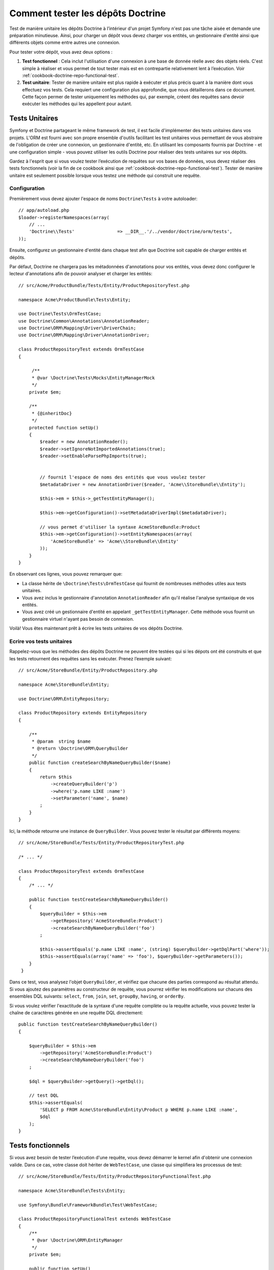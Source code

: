 .. index::
   single: Tests; Doctrine

Comment tester les dépôts Doctrine
==================================

Test de manière unitaire les dépôts Doctrine à l’intérieur d'un projet Symfony
n'est pas une tâche aisée et demande une préparation minutieuse. Ainsi, pour charger
un dépôt vous devez charger vos entités, un gestionnaire d'entité ainsi que différents
objets comme entre autres une connexion.

Pour tester votre dépôt, vous avez deux options :

1) **Test fonctionnel** : Cela inclut l'utilisation d'une connexion à une base de
   donnée réelle avec des objets réels. C'est simple à réaliser et vous permet de
   tout tester mais est en contrepartie relativement lent à l’exécution.
   Voir :ref:`cookbook-doctrine-repo-functional-test`.

2) **Test unitaire**: Tester de manière unitaire est plus rapide à exécuter et plus précis
   quant à la manière dont vous effectuez vos tests. Cela requiert une configuration
   plus approfondie, que nous détaillerons dans ce document. Cette façon permer de tester
   uniquement les méthodes qui, par exemple, créent des requêtes sans devoir exécuter les
   méthodes qui les appellent pour autant.

Tests Unitaires
---------------

Symfony et Doctrine partageant le même framework de test, il est facile d'implémenter
des tests unitaires dans vos projets. L'ORM est fourni avec son propre ensemble d'outils
facilitant les test unitaires vous permettant de vous abstraire de l'obligation de
créer une connexion, un gestionnaire d'entité, etc. En utilisant les composants
fournis par Doctrine - et une configuration simple - vous pouvez utiliser les outils
Doctrine pour réaliser des tests unitaires sur vos dépôts.

Gardez à l'esprit que si vous voulez tester l’exécution de requêtes sur vos bases de
données, vous devez réaliser des tests fonctionnels (voir la fin de ce cookbook ainsi
que :ref:`cookbook-doctrine-repo-functional-test`).
Tester de manière unitaire est seulement possible lorsque vous testez une méthode qui
construit une requête.

Configuration
~~~~~~~~~~~~~

Premièrement vous devez ajouter l'espace de noms ``Doctrine\Tests`` à votre autoloader::

    // app/autoload.php
    $loader->registerNamespaces(array(
        // ...
        'Doctrine\\Tests'                => __DIR__.'/../vendor/doctrine/orm/tests',
    ));

Ensuite, configurez un gestionnaire d'entité dans chaque test afin que Doctrine soit
capable de charger entités et dépôts.

Par défaut, Doctrine ne chargera pas les métadonnées d'annotations pour vos entités,
vous devez donc configurer le lecteur d'annotations afin de pouvoir analyser et charger
les entités::

    // src/Acme/ProductBundle/Tests/Entity/ProductRepositoryTest.php

    namespace Acme\ProductBundle\Tests\Entity;

    use Doctrine\Tests\OrmTestCase;
    use Doctrine\Common\Annotations\AnnotationReader;
    use Doctrine\ORM\Mapping\Driver\DriverChain;
    use Doctrine\ORM\Mapping\Driver\AnnotationDriver;

    class ProductRepositoryTest extends OrmTestCase
    {

         /**
         * @var \Doctrine\Tests\Mocks\EntityManagerMock
         */
        private $em;

        /**
         * {@inheritDoc}
         */
        protected function setUp()
        {
            $reader = new AnnotationReader();
            $reader->setIgnoreNotImportedAnnotations(true);
            $reader->setEnableParsePhpImports(true);


            // fournit l'espace de noms des entités que vous voulez tester
            $metadataDriver = new AnnotationDriver($reader, 'Acme\\StoreBundle\\Entity');

            $this->em = $this->_getTestEntityManager();

            $this->em->getConfiguration()->setMetadataDriverImpl($metadataDriver);

            // vous permet d'utiliser la syntaxe AcmeStoreBundle:Product
            $this->em->getConfiguration()->setEntityNamespaces(array(
                'AcmeStoreBundle' => 'Acme\\StoreBundle\\Entity'
            ));
        }
    }

En observant ces lignes, vous pouvez remarquer que:

* La classe hérite de ``\Doctrine\Tests\OrmTestCase`` qui fournit de nombreuses
  méthodes utiles aux tests unitaires.

* Vous avez inclus le gestionnaire d'annotation ``AnnotationReader`` afin
  qu'il réalise l'analyse syntaxique de vos entités.

* Vous avez créé un gestionnaire d'entité en appelant ``_getTestEntityManager``.
  Cette méthode vous fournit un gestionnaire virtuel n'ayant pas besoin de connexion.

Voilà! Vous êtes maintenant prêt à écrire les tests unitaires de vos dépôts Doctrine.

Ecrire vos tests unitaires
~~~~~~~~~~~~~~~~~~~~~~~~~

Rappelez-vous que les méthodes des dépôts Doctrine ne peuvent être testées qui si
les dépots ont été construits et que les tests retournent des requêtes sans les
exécuter. Prenez l’exemple suivant::

    // src/Acme/StoreBundle/Entity/ProductRepository.php

    namespace Acme\StoreBundle\Entity;

    use Doctrine\ORM\EntityRepository;

    class ProductRepository extends EntityRepository
    {

        /**
         * @param  string $name
         * @return \Doctrine\ORM\QueryBuilder
         */
        public function createSearchByNameQueryBuilder($name)
        {
            return $this
                ->createQueryBuilder('p')
                ->where('p.name LIKE :name')
                ->setParameter('name', $name)
            ;
        }
    }

Ici, la méthode retourne une instance de ``QueryBuilder``. Vous pouvez tester le
résultat par différents moyens::


    // src/Acme/StoreBundle/Tests/Entity/ProductRepositoryTest.php

    /* ... */

    class ProductRepositoryTest extends OrmTestCase
    {
        /* ... */

        public function testCreateSearchByNameQueryBuilder()
        {
            $queryBuilder = $this->em
                ->getRepository('AcmeStoreBundle:Product')
                ->createSearchByNameQueryBuilder('foo')
            ;

            $this->assertEquals('p.name LIKE :name', (string) $queryBuilder->getDqlPart('where'));
            $this->assertEquals(array('name' => 'foo'), $queryBuilder->getParameters());
        }
     }

Dans ce test, vous analysez l'objet ``QueryBuilder``, et vérifiez que chacune des parties
correspond au résultat attendu. Si vous ajoutez des paramètres au constructeur de requête,
vous pourrez vérifier les modifications sur chacuns des ensembles DQL suivants:
``select``, ``from``, ``join``, ``set``, ``groupBy``, ``having``, or ``orderBy``.

Si vous voulez vérifier l'exactitude de la syntaxe d'une requête complète ou la requête
actuelle, vous pouvez tester la chaîne de caractères générée en une requête DQL directement::

    public function testCreateSearchByNameQueryBuilder()
    {

        $queryBuilder = $this->em
            ->getRepository('AcmeStoreBundle:Product')
            ->createSearchByNameQueryBuilder('foo')
        ;

        $dql = $queryBuilder->getQuery()->getDql();

        // test DQL
        $this->assertEquals(
            'SELECT p FROM Acme\StoreBundle\Entity\Product p WHERE p.name LIKE :name',
            $dql
        );
    }

.. _cookbook-doctrine-repo-functional-test:

Tests fonctionnels
------------------

Si vous avez besoin de tester l’exécution d'une requête, vous devez démarrer le kernel
afin d'obtenir une connexion valide. Dans ce cas, votre classe doit hériter de ``WebTestCase``,
une classe qui simplifiera les processus de test::

    // src/Acme/StoreBundle/Tests/Entity/ProductRepositoryFunctionalTest.php

    namespace Acme\StoreBundle\Tests\Entity;

    use Symfony\Bundle\FrameworkBundle\Test\WebTestCase;

    class ProductRepositoryFunctionalTest extends WebTestCase
    {
        /**
         * @var \Doctrine\ORM\EntityManager
         */
        private $em;

        public function setUp()
        {
            $kernel = static::createKernel();
            $kernel->boot();
            $this->em = $kernel->getContainer()->get('doctrine.orm.entity_manager');
        }

        public function testProductByCategoryName()
        {
            $results = $this->em
                ->getRepository('AcmeStoreBundle:Product')
                ->searchProductsByNameQuery('foo')
                ->getResult()
            ;

            $this->assertCount(1, $results);
        }
    }
